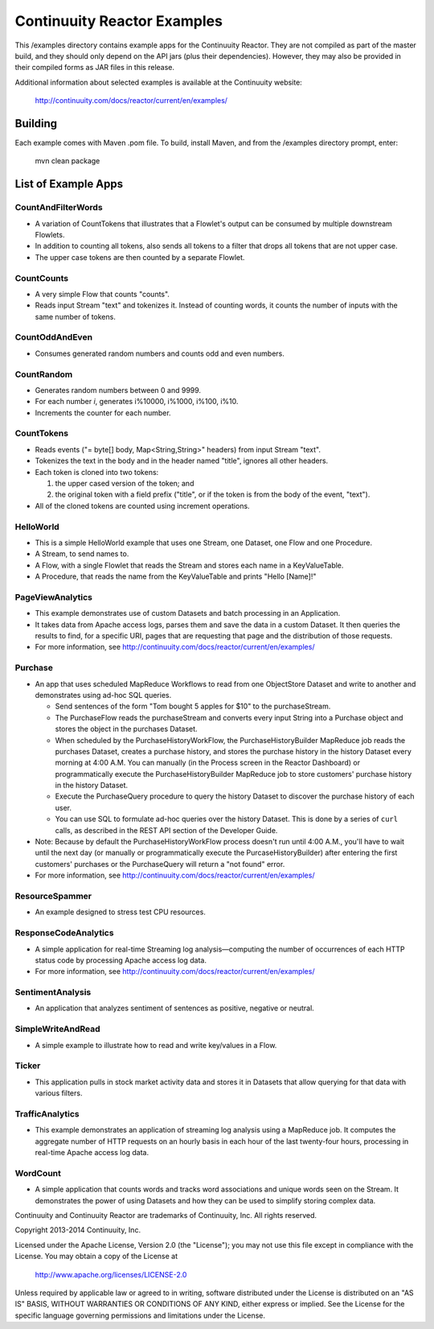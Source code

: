 ============================
Continuuity Reactor Examples
============================

This /examples directory contains example apps for the Continuuity Reactor. 
They are not compiled as part of the master build, and they should only depend 
on the API jars (plus their dependencies). However, they may also be provided 
in their compiled forms as JAR files in this release.

Additional information about selected examples is available at the Continuuity website:

	http://continuuity.com/docs/reactor/current/en/examples/

Building
========

Each example comes with Maven .pom file. To build, install Maven, and from the
/examples directory prompt, enter:

	mvn clean package


List of Example Apps
========================

CountAndFilterWords
-------------------
- A variation of CountTokens that illustrates that a Flowlet's output can
  be consumed by multiple downstream Flowlets.
- In addition to counting all tokens, also sends all tokens to a filter that
  drops all tokens that are not upper case.
- The upper case tokens are then counted by a separate Flowlet.

CountCounts
-----------
- A very simple Flow that counts "counts".
- Reads input Stream "text" and tokenizes it. Instead of counting words, it
  counts the number of inputs with the same number of tokens.

CountOddAndEven
---------------
- Consumes generated random numbers and counts odd and even numbers.

CountRandom
-----------
- Generates random numbers between 0 and 9999.
- For each number *i*, generates i%10000, i%1000, i%100, i%10.
- Increments the counter for each number.
 
CountTokens
-----------
- Reads events ("= byte[] body, Map<String,String>" headers) from input
  Stream "text".
- Tokenizes the text in the body and in the header named "title", ignores
  all other headers.
- Each token is cloned into two tokens:

  1. the upper cased version of the token; and
  2. the original token with a field prefix ("title", or if the token is from
     the body of the event, "text").

- All of the cloned tokens are counted using increment operations.

HelloWorld
----------
- This is a simple HelloWorld example that uses one Stream, one Dataset, one Flow and one
  Procedure.
- A Stream, to send names to.
- A Flow, with a single Flowlet that reads the Stream and stores each name in a KeyValueTable.
- A Procedure, that reads the name from the KeyValueTable and prints "Hello [Name]!"

PageViewAnalytics
-----------------
- This example demonstrates use of custom Datasets and batch processing in an Application.
- It takes data from Apache access logs, parses them and save the data in a custom Dataset.
  It then queries the results to find, for a specific URI, pages that are requesting that
  page and the distribution of those requests.
- For more information, see http://continuuity.com/docs/reactor/current/en/examples/

Purchase
--------
- An app that uses scheduled MapReduce Workflows to read from one ObjectStore Dataset
  and write to another and demonstrates using ad-hoc SQL queries.

  - Send sentences of the form "Tom bought 5 apples for $10" to the purchaseStream.
  - The PurchaseFlow reads the purchaseStream and converts every input String into a
    Purchase object and stores the object in the purchases Dataset.
  - When scheduled by the PurchaseHistoryWorkFlow, the PurchaseHistoryBuilder MapReduce
    job reads the purchases Dataset, creates a purchase history, and stores the purchase
    history in the history Dataset every morning at 4:00 A.M. You can manually (in the
    Process screen in the Reactor Dashboard) or programmatically execute the 
    PurchaseHistoryBuilder MapReduce job to store customers' purchase history in the
    history Dataset.
  - Execute the PurchaseQuery procedure to query the history Dataset to discover the 
    purchase history of each user.
  - You can use SQL to formulate ad-hoc queries over the history Dataset. This is done by
    a series of ``curl`` calls, as described in the REST API section of the Developer Guide.

- Note: Because by default the PurchaseHistoryWorkFlow process doesn't run until 4:00 A.M.,
  you'll have to wait until the next day (or manually or programmatically execute the
  PurcaseHistoryBuilder) after entering the first customers' purchases or the PurchaseQuery
  will return a "not found" error.
- For more information, see http://continuuity.com/docs/reactor/current/en/examples/

ResourceSpammer
---------------
- An example designed to stress test CPU resources.

ResponseCodeAnalytics
---------------------
- A simple application for real-time Streaming log analysis—computing the number of 
  occurrences of each HTTP status code by processing Apache access log data. 
- For more information, see http://continuuity.com/docs/reactor/current/en/examples/

SentimentAnalysis
-----------------
- An application that analyzes sentiment of sentences as positive, negative or neutral.

SimpleWriteAndRead
------------------
- A simple example to illustrate how to read and write key/values in a Flow.

Ticker
----------------
- This application pulls in stock market activity data and stores it in Datasets that 
  allow querying for that data with various filters.

TrafficAnalytics
----------------
- This example demonstrates an application of streaming log analysis using a MapReduce job.
  It computes the aggregate number of HTTP requests on an hourly basis in each hour of the
  last twenty-four hours, processing in real-time Apache access log data. 

WordCount
---------
- A simple application that counts words and tracks word associations and unique words
  seen on the Stream. It demonstrates the power of using Datasets and how they can be used
  to simplify storing complex data.


Continuuity and Continuuity Reactor are trademarks of Continuuity, Inc. All rights reserved.

Copyright 2013-2014 Continuuity, Inc.

Licensed under the Apache License, Version 2.0 (the "License"); you may not use this file
except in compliance with the License. You may obtain a copy of the License at

  http://www.apache.org/licenses/LICENSE-2.0

Unless required by applicable law or agreed to in writing, software distributed under the
License is distributed on an "AS IS" BASIS, WITHOUT WARRANTIES OR CONDITIONS OF ANY KIND, 
either express or implied. See the License for the specific language governing permissions
and limitations under the License.
